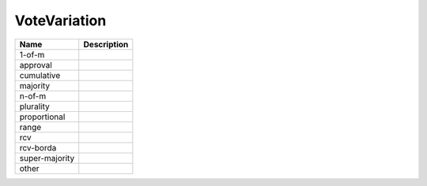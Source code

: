 VoteVariation
=============
+----------------------+----------------------------------------------------------------------------------+
| Name                 | Description                                                                      |
|                      |                                                                                  |
+======================+==================================================================================+
| 1-of-m               |                                                                                  |
+----------------------+----------------------------------------------------------------------------------+
| approval             |                                                                                  |
+----------------------+----------------------------------------------------------------------------------+
| cumulative           |                                                                                  |
+----------------------+----------------------------------------------------------------------------------+
| majority             |                                                                                  |
+----------------------+----------------------------------------------------------------------------------+
| n-of-m               |                                                                                  |
+----------------------+----------------------------------------------------------------------------------+
| plurality            |                                                                                  |
+----------------------+----------------------------------------------------------------------------------+
| proportional         |                                                                                  |
+----------------------+----------------------------------------------------------------------------------+
| range                |                                                                                  |
+----------------------+----------------------------------------------------------------------------------+
| rcv                  |                                                                                  |
+----------------------+----------------------------------------------------------------------------------+
| rcv-borda            |                                                                                  |
+----------------------+----------------------------------------------------------------------------------+
| super-majority       |                                                                                  |
+----------------------+----------------------------------------------------------------------------------+
| other                |                                                                                  |
+----------------------+----------------------------------------------------------------------------------+
